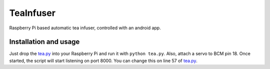 ==========
TeaInfuser
==========
Raspberry Pi based automatic tea infuser, controlled with an android app.

Installation and usage
======================

Just drop the `tea.py`_ into your Raspberry Pi and run it with ``python tea.py``. Also, attach a servo to BCM pin 18. Once started, the script will start listening on port 8000. You can change this on line 57 of `tea.py`_.


.. _tea.py: tea.py
